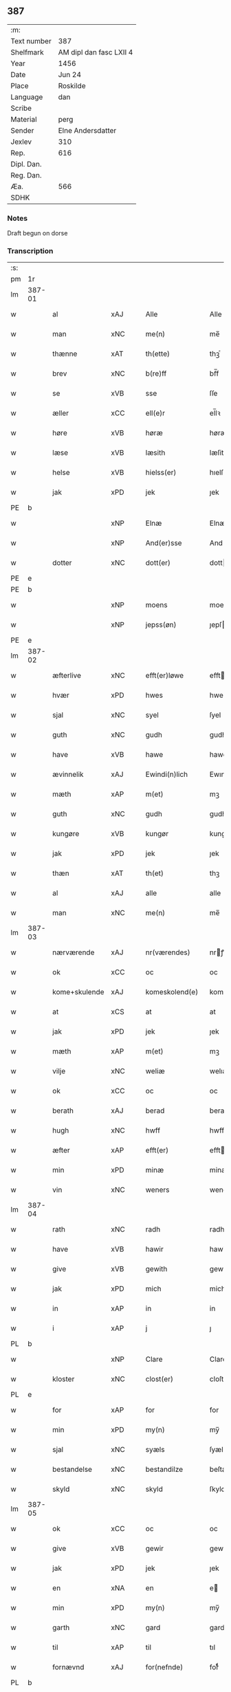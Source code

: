 ** 387
| :m:         |                         |
| Text number | 387                     |
| Shelfmark   | AM dipl dan fasc LXII 4 |
| Year        | 1456                    |
| Date        | Jun 24                  |
| Place       | Roskilde                |
| Language    | dan                     |
| Scribe      |                         |
| Material    | perg                    |
| Sender      | Elne Andersdatter       |
| Jexlev      | 310                     |
| Rep.        | 616                     |
| Dipl. Dan.  |                         |
| Reg. Dan.   |                         |
| Æa.         | 566                     |
| SDHK        |                         |

*** Notes
Draft begun on dorse

*** Transcription
| :s: |        |               |     |   |   |                  |              |   |   |   |   |     |   |   |    |               |
| pm  | 1r     |               |     |   |   |                  |              |   |   |   |   |     |   |   |    |               |
| lm  | 387-01 |               |     |   |   |                  |              |   |   |   |   |     |   |   |    |               |
| w   |        | al            | xAJ |   |   | Alle             | Alle         |   |   |   |   | dan |   |   |    |        387-01 |
| w   |        | man           | xNC |   |   | me(n)            | me̅           |   |   |   |   | dan |   |   |    |        387-01 |
| w   |        | thænne        | xAT |   |   | th(ette)         | thꝫͤ          |   |   |   |   | dan |   |   |    |        387-01 |
| w   |        | brev          | xNC |   |   | b(re)ff          | bf̅f          |   |   |   |   | dan |   |   |    |        387-01 |
| w   |        | se            | xVB |   |   | sse              | ſſe          |   |   |   |   | dan |   |   |    |        387-01 |
| w   |        | æller         | xCC |   |   | ell(e)r          | el̅lꝛ         |   |   |   |   | dan |   |   |    |        387-01 |
| w   |        | høre          | xVB |   |   | høræ             | høræ         |   |   |   |   | dan |   |   |    |        387-01 |
| w   |        | læse          | xVB |   |   | læsith           | læſith       |   |   |   |   | dan |   |   |    |        387-01 |
| w   |        | helse         | xVB |   |   | hielss(er)       | hıelſ       |   |   |   |   | dan |   |   |    |        387-01 |
| w   |        | jak           | xPD |   |   | jek              | ȷek          |   |   |   |   | dan |   |   |    |        387-01 |
| PE  | b      |               |     |   |   |                  |              |   |   |   |   |     |   |   |    |               |
| w   |        |               | xNP |   |   | Elnæ             | Elnæ         |   |   |   |   | dan |   |   |    |        387-01 |
| w   |        |               | xNP |   |   | And(er)sse       | Andſſe      |   |   |   |   | dan |   |   |    |        387-01 |
| w   |        | dotter        | xNC |   |   | dott(er)         | dott        |   |   |   |   | dan |   |   |    |        387-01 |
| PE  | e      |               |     |   |   |                  |              |   |   |   |   |     |   |   |    |               |
| PE  | b      |               |     |   |   |                  |              |   |   |   |   |     |   |   |    |               |
| w   |        |               | xNP |   |   | moens            | moen        |   |   |   |   | dan |   |   |    |        387-01 |
| w   |        |               | xNP |   |   | jepss(øn)        | ȷepſ        |   |   |   |   | dan |   |   |    |        387-01 |
| PE  | e      |               |     |   |   |                  |              |   |   |   |   |     |   |   |    |               |
| lm  | 387-02 |               |     |   |   |                  |              |   |   |   |   |     |   |   |    |               |
| w   |        | æfterlive     | xNC |   |   | efft(er)løwe     | efftløwe    |   |   |   |   | dan |   |   |    |        387-02 |
| w   |        | hvær          | xPD |   |   | hwes             | hwe         |   |   |   |   | dan |   |   |    |        387-02 |
| w   |        | sjal          | xNC |   |   | syel             | ſyel         |   |   |   |   | dan |   |   |    |        387-02 |
| w   |        | guth          | xNC |   |   | gudh             | gudh         |   |   |   |   | dan |   |   |    |        387-02 |
| w   |        | have          | xVB |   |   | hawe             | hawe         |   |   |   |   | dan |   |   |    |        387-02 |
| w   |        | ævinnelik     | xAJ |   |   | Ewindi(n)lich    | Ewındı̅lıch   |   |   |   |   | dan |   |   |    |        387-02 |
| w   |        | mæth          | xAP |   |   | m(et)            | mꝫ           |   |   |   |   | dan |   |   |    |        387-02 |
| w   |        | guth          | xNC |   |   | gudh             | gudh         |   |   |   |   | dan |   |   |    |        387-02 |
| w   |        | kungøre       | xVB |   |   | kungør           | kungør       |   |   |   |   | dan |   |   |    |        387-02 |
| w   |        | jak           | xPD |   |   | jek              | ȷek          |   |   |   |   | dan |   |   |    |        387-02 |
| w   |        | thæn          | xAT |   |   | th(et)           | thꝫ          |   |   |   |   | dan |   |   |    |        387-02 |
| w   |        | al            | xAJ |   |   | alle             | alle         |   |   |   |   | dan |   |   |    |        387-02 |
| w   |        | man           | xNC |   |   | me(n)            | me̅           |   |   |   |   | dan |   |   |    |        387-02 |
| lm  | 387-03 |               |     |   |   |                  |              |   |   |   |   |     |   |   |    |               |
| w   |        | nærværende    | xAJ |   |   | nr(værendes)     | nrꝭ         |   |   |   |   | dan |   |   |    |        387-03 |
| w   |        | ok            | xCC |   |   | oc               | oc           |   |   |   |   | dan |   |   |    |        387-03 |
| w   |        | kome+skulende | xAJ |   |   | komeskolend(e)   | komeſkolen  |   |   |   |   | dan |   |   |    |        387-03 |
| w   |        | at            | xCS |   |   | at               | at           |   |   |   |   | dan |   |   |    |        387-03 |
| w   |        | jak           | xPD |   |   | jek              | ȷek          |   |   |   |   | dan |   |   |    |        387-03 |
| w   |        | mæth          | xAP |   |   | m(et)            | mꝫ           |   |   |   |   | dan |   |   |    |        387-03 |
| w   |        | vilje         | xNC |   |   | weliæ            | welıæ        |   |   |   |   | dan |   |   |    |        387-03 |
| w   |        | ok            | xCC |   |   | oc               | oc           |   |   |   |   | dan |   |   |    |        387-03 |
| w   |        | berath        | xAJ |   |   | berad            | berad        |   |   |   |   | dan |   |   |    |        387-03 |
| w   |        | hugh          | xNC |   |   | hwff             | hwff         |   |   |   |   | dan |   |   |    |        387-03 |
| w   |        | æfter         | xAP |   |   | efft(er)         | efft        |   |   |   |   | dan |   |   |    |        387-03 |
| w   |        | min           | xPD |   |   | minæ             | minæ         |   |   |   |   | dan |   |   |    |        387-03 |
| w   |        | vin           | xNC |   |   | weners           | wener       |   |   |   |   | dan |   |   |    |        387-03 |
| lm  | 387-04 |               |     |   |   |                  |              |   |   |   |   |     |   |   |    |               |
| w   |        | rath          | xNC |   |   | radh             | radh         |   |   |   |   | dan |   |   |    |        387-04 |
| w   |        | have          | xVB |   |   | hawir            | hawir        |   |   |   |   | dan |   |   |    |        387-04 |
| w   |        | give          | xVB |   |   | gewith           | gewıth       |   |   |   |   | dan |   |   |    |        387-04 |
| w   |        | jak           | xPD |   |   | mich             | mich         |   |   |   |   | dan |   |   |    |        387-04 |
| w   |        | in            | xAP |   |   | in               | in           |   |   |   |   | dan |   |   |    |        387-04 |
| w   |        | i             | xAP |   |   | j                | ȷ            |   |   |   |   | dan |   |   |    |        387-04 |
| PL  | b      |               |     |   |   |                  |              |   |   |   |   |     |   |   |    |               |
| w   |        |               | xNP |   |   | Clare            | Clare        |   |   |   |   | dan |   |   |    |        387-04 |
| w   |        | kloster       | xNC |   |   | clost(er)        | cloſt       |   |   |   |   | dan |   |   |    |        387-04 |
| PL  | e      |               |     |   |   |                  |              |   |   |   |   |     |   |   |    |               |
| w   |        | for           | xAP |   |   | for              | for          |   |   |   |   | dan |   |   |    |        387-04 |
| w   |        | min           | xPD |   |   | my(n)            | my̅           |   |   |   |   | dan |   |   |    |        387-04 |
| w   |        | sjal          | xNC |   |   | syæls            | ſyæl        |   |   |   |   | dan |   |   |    |        387-04 |
| w   |        | bestandelse   | xNC |   |   | bestandilze      | beſtandılze  |   |   |   |   | dan |   |   |    |        387-04 |
| w   |        | skyld         | xNC |   |   | skyld            | ſkyld        |   |   |   |   | dan |   |   |    |        387-04 |
| lm  | 387-05 |               |     |   |   |                  |              |   |   |   |   |     |   |   |    |               |
| w   |        | ok            | xCC |   |   | oc               | oc           |   |   |   |   | dan |   |   |    |        387-05 |
| w   |        | give          | xVB |   |   | gewir            | gewir        |   |   |   |   | dan |   |   |    |        387-05 |
| w   |        | jak           | xPD |   |   | jek              | ȷek          |   |   |   |   | dan |   |   |    |        387-05 |
| w   |        | en            | xNA |   |   | en               | e           |   |   |   |   | dan |   |   |    |        387-05 |
| w   |        | min           | xPD |   |   | my(n)            | my̅           |   |   |   |   | dan |   |   |    |        387-05 |
| w   |        | garth         | xNC |   |   | gard             | gard         |   |   |   |   | dan |   |   |    |        387-05 |
| w   |        | til           | xAP |   |   | til              | tıl          |   |   |   |   | dan |   |   |    |        387-05 |
| w   |        | fornævnd      | xAJ |   |   | for(nefnde)      | forͩͤ          |   |   |   |   | dan |   |   |    |        387-05 |
| PL  | b      |               |     |   |   |                  |              |   |   |   |   |     |   |   |    |               |
| w   |        |               | xNP |   |   | Clare            | Clare        |   |   |   |   | dan |   |   |    |        387-05 |
| w   |        | kloster       | xNC |   |   | Clost(er)        | Cloſt       |   |   |   |   | dan |   |   |    |        387-05 |
| PL  | e      |               |     |   |   |                  |              |   |   |   |   |     |   |   |    |               |
| w   |        | ligje         | xVB |   |   | lige(n)d(e)      | lıge̅        |   |   |   |   | dan |   |   |    |        387-05 |
| w   |        | i             | xAP |   |   | j                | j            |   |   |   |   | dan |   |   |    |        387-05 |
| PL  | b      |               |     |   |   |                  |              |   |   |   |   |     |   |   |    |               |
| w   |        |               | xNP |   |   | helløff          | helløff      |   |   |   |   | dan |   |   |    |        387-05 |
| w   |        |               | xNP |   |   | magle            | magle        |   |   |   |   | dan |   |   |    |        387-05 |
| PL  | e      |               |     |   |   |                  |              |   |   |   |   |     |   |   |    |               |
| w   |        | i             | xAP |   |   | j                | j            |   |   |   |   | dan |   |   |    |        387-05 |
| PL  | b      |               |     |   |   |                  |              |   |   |   |   |     |   |   |    |               |
| w   |        |               | xNP |   |   | tyde¦biærghr(um) | tyde¦bıærghꝝ |   |   |   |   | dan |   |   |    | 387-05—387-06 |
| PL  | e      |               |     |   |   |                  |              |   |   |   |   |     |   |   |    |               |
| w   |        | ok            | xCC |   |   | oc               | oc           |   |   |   |   | dan |   |   |    |        387-06 |
| w   |        | skylde        | xVB |   |   | skyldh(e)r       | ſkyldh̅ꝛ      |   |   |   |   | dan |   |   |    |        387-06 |
| w   |        | arlik         | xAJ |   |   | arlich           | arlıch       |   |   |   |   | dan |   |   |    |        387-06 |
| w   |        | ar            | xNC |   |   | aars             | aar         |   |   |   |   | dan |   |   |    |        387-06 |
| w   |        | 1             | xNA |   |   | j                | j            |   |   |   |   | dan |   |   |    |        387-06 |
| w   |        | pund          | xNC |   |   | p(und)           | pͩ            |   |   |   |   | dan |   |   |    |        387-06 |
| w   |        | korn          | xNC |   |   | korn             | kor         |   |   |   |   | dan |   |   |    |        387-06 |
| w   |        | 1             | xNA |   |   | j                | j            |   |   |   |   | dan |   |   |    |        387-06 |
| w   |        | skilling      | xNC |   |   | s(killing)       |             |   |   |   |   | dan |   |   |    |        387-06 |
| w   |        | grot          | xNC |   |   | g(rot)           | gꝭ           |   |   |   |   | dan |   |   |    |        387-06 |
| w   |        | ok            | xCC |   |   | oc               | oc           |   |   |   |   | dan |   |   |    |        387-06 |
| w   |        | mæth          | xAP |   |   | m(et)            | mꝫ           |   |   |   |   | dan |   |   |    |        387-06 |
| w   |        | anner         | xPD |   |   | andre            | andre        |   |   |   |   | dan |   |   |    |        387-06 |
| w   |        | sma           | xAJ |   |   | sma              | ſma          |   |   |   |   | dan |   |   | =  |        387-06 |
| w   |        | ræthsel       | xNC |   |   | r(e)dzle         | rdzle       |   |   |   |   | dan |   |   | == |        387-06 |
| lm  | 387-07 |               |     |   |   |                  |              |   |   |   |   |     |   |   |    |               |
| w   |        | hvilik        | xPD |   |   | hwilken          | hwılken      |   |   |   |   | dan |   |   |    |        387-07 |
| w   |        | fornævnd      | xAJ |   |   | for(nefnde)      | forͩͤ          |   |   |   |   | dan |   |   |    |        387-07 |
| w   |        | garth         | xNC |   |   | gard             | gard         |   |   |   |   | dan |   |   |    |        387-07 |
| w   |        | ok            | xCC |   |   | oc               | oc           |   |   |   |   | dan |   |   |    |        387-07 |
| w   |        | goths         | xNC |   |   | goz              | goz          |   |   |   |   | dan |   |   |    |        387-07 |
| w   |        | sum           | xPD |   |   | som              | ſo          |   |   |   |   | dan |   |   |    |        387-07 |
| w   |        | jak           | xPD |   |   | mich             | mich         |   |   |   |   | dan |   |   |    |        387-07 |
| w   |        | være          | xVB |   |   | ær               | ær           |   |   |   |   | dan |   |   |    |        387-07 |
| w   |        | til           | xAP |   |   | til              | tıl          |   |   |   |   | dan |   |   |    |        387-07 |
| w   |        | kome          | xVB |   |   | ko(m)men         | ko̅me        |   |   |   |   | dan |   |   |    |        387-07 |
| w   |        | af            | xAP |   |   | aff              | aff          |   |   |   |   | dan |   |   |    |        387-07 |
| w   |        | ræt           | xAJ |   |   | reth             | reth         |   |   |   |   | dan |   |   |    |        387-07 |
| w   |        | arv           | xNC |   |   | arff             | arff         |   |   |   |   | dan |   |   |    |        387-07 |
| w   |        | æfter         | xAP |   |   | efft(er)         | efft        |   |   |   |   | dan |   |   |    |        387-07 |
| lm  | 387-08 |               |     |   |   |                  |              |   |   |   |   |     |   |   |    |               |
| w   |        | min           | xPD |   |   | minæ             | minæ         |   |   |   |   | dan |   |   |    |        387-08 |
| w   |        | forældre      | xNC |   |   | foreldre         | foreldre     |   |   |   |   | dan |   |   |    |        387-08 |
| w   |        | ok            | xCC |   |   | oc               | oc           |   |   |   |   | dan |   |   |    |        387-08 |
| w   |        | kænne         | xVB |   |   | ken(n)es         | ken̅e        |   |   |   |   | dan |   |   |    |        387-08 |
| w   |        | jak           | xPD |   |   | jek              | jek          |   |   |   |   | dan |   |   |    |        387-08 |
| w   |        | jak           | xPD |   |   | mich             | mich         |   |   |   |   | dan |   |   |    |        387-08 |
| w   |        | at            | xIM |   |   | ath              | ath          |   |   |   |   | dan |   |   |    |        387-08 |
| w   |        | have          | xVB |   |   | hawæ             | hawæ         |   |   |   |   | dan |   |   |    |        387-08 |
| w   |        | skøte         | xVB |   |   | skøt             | ſkøt         |   |   |   |   | dan |   |   |    |        387-08 |
| w   |        | ok            | xCC |   |   | oc               | oc           |   |   |   |   | dan |   |   |    |        387-08 |
| w   |        | uplate        | xVB |   |   | op lad(it)       | op ladͭ       |   |   |   |   | dan |   |   |    |        387-08 |
| w   |        | ok            | xCC |   |   | oc               | oc           |   |   |   |   | dan |   |   |    |        387-08 |
| w   |        | afhænde       | xVB |   |   | affhe(n)th       | affhe̅th      |   |   |   |   | dan |   |   |    |        387-08 |
| lm  | 387-09 |               |     |   |   |                  |              |   |   |   |   |     |   |   |    |               |
| w   |        | ok            | xCC |   |   | oc               | oc           |   |   |   |   | dan |   |   |    |        387-09 |
| w   |        | skøte         | xVB |   |   | skødh(e)r        | ſkødh̅ꝛ       |   |   |   |   | dan |   |   |    |        387-09 |
| w   |        | ok            | xCC |   |   | oc               | oc           |   |   |   |   | dan |   |   |    |        387-09 |
| w   |        | uplate        | xVB |   |   | op ladh(e)r      | op ladhꝛ̅     |   |   |   |   | dan |   |   |    |        387-09 |
| w   |        | ok            | xCC |   |   | oc               | oc           |   |   |   |   | dan |   |   |    |        387-09 |
| w   |        | afhænde       | xVB |   |   | aff he(n)ndh(e)r | aff he̅ndhꝛ̅   |   |   |   |   | dan |   |   |    |        387-09 |
| w   |        | mæth          | xAP |   |   | m(et)            | mꝫ           |   |   |   |   | dan |   |   |    |        387-09 |
| w   |        | thænne        | xAT |   |   | th(ette)         | thꝫͤ          |   |   |   |   | dan |   |   |    |        387-09 |
| w   |        | min           | xPD |   |   | mith             | mith         |   |   |   |   | dan |   |   |    |        387-09 |
| w   |        | open          | xAJ |   |   | wpnæ             | wpnæ         |   |   |   |   | dan |   |   |    |        387-09 |
| w   |        | brev          | xNC |   |   | b(re)ff          | bf̅f          |   |   |   |   | dan |   |   |    |        387-09 |
| w   |        | fornævnd      | xAJ |   |   | for(nefnde)      | forͩͤ          |   |   |   |   | dan |   |   |    |        387-09 |
| w   |        | garth         | xNC |   |   | gard             | gard         |   |   |   |   | dan |   |   |    |        387-09 |
| lm  | 387-10 |               |     |   |   |                  |              |   |   |   |   |     |   |   |    |               |
| w   |        | ok            | xCC |   |   | oc               | oc           |   |   |   |   | dan |   |   |    |        387-10 |
| w   |        | goths         | xNC |   |   | goz              | goz          |   |   |   |   | dan |   |   |    |        387-10 |
| w   |        | til           | xAP |   |   | til              | tıl          |   |   |   |   | dan |   |   |    |        387-10 |
| w   |        | ævinnelik     | xAJ |   |   | Ewindh(e)lich    | Ewındh̅lıch   |   |   |   |   | dan |   |   |    |        387-10 |
| w   |        | eghe          | xNC |   |   | æye              | æye          |   |   |   |   | dan |   |   |    |        387-10 |
| w   |        | fran          | xAP |   |   | fra              | fra          |   |   |   |   | dan |   |   |    |        387-10 |
| w   |        | jak           | xPD |   |   | mich             | mich         |   |   |   |   | dan |   |   |    |        387-10 |
| w   |        | ok            | xCC |   |   | oc               | oc           |   |   |   |   | dan |   |   |    |        387-10 |
| w   |        | min           | xPD |   |   | minæ             | minæ         |   |   |   |   | dan |   |   |    |        387-10 |
| w   |        | ræt           | xAJ |   |   | rethe            | rethe        |   |   |   |   | dan |   |   |    |        387-10 |
| w   |        | arving        | xNC |   |   | arwin(n)ghæ      | arwin̅ghæ     |   |   |   |   | dan |   |   |    |        387-10 |
| w   |        | ok            | xCC |   |   | oc               | oc           |   |   |   |   | dan |   |   |    |        387-10 |
| w   |        | til           | xAP |   |   | til              | tıl          |   |   |   |   | dan |   |   |    |        387-10 |
| w   |        | fornævnd      | xAJ |   |   | for(nefnde)      | forͩͤ          |   |   |   |   | dan |   |   |    |        387-10 |
| lm  | 387-11 |               |     |   |   |                  |              |   |   |   |   |     |   |   |    |               |
| PL  | b      |               |     |   |   |                  |              |   |   |   |   |     |   |   |    |               |
| w   |        |               | xNP |   |   | Clare            | Clare        |   |   |   |   | dan |   |   |    |        387-11 |
| w   |        | kloster       | xNC |   |   | Clost(er)        | Cloſt       |   |   |   |   | dan |   |   |    |        387-11 |
| PL  | e      |               |     |   |   |                  |              |   |   |   |   |     |   |   |    |               |
| w   |        | i             | xAP |   |   | j                | j            |   |   |   |   | dan |   |   |    |        387-11 |
| w   |        | mot           | xAP |   |   | mod              | mod          |   |   |   |   | dan |   |   |    |        387-11 |
| w   |        | hvær          | xPD |   |   | hwærs            | hwær        |   |   |   |   | dan |   |   |    |        387-11 |
| w   |        | man           | xNC |   |   | mans             | man         |   |   |   |   | dan |   |   |    |        387-11 |
| w   |        | gensæghjelse  | xNC |   |   | gensielze        | genſielze    |   |   |   |   | dan |   |   |    |        387-11 |
| w   |        | mæth          | xAP |   |   | m(et)            | mꝫ           |   |   |   |   | dan |   |   |    |        387-11 |
| w   |        | aker          | xNC |   |   | agh(e)r          | agh̅ꝛ         |   |   |   |   | dan |   |   |    |        387-11 |
| w   |        | æng           | xNC |   |   | æng              | æng          |   |   |   |   | dan |   |   |    |        387-11 |
| w   |        | skogh         | xNC |   |   | skow             | ſkow         |   |   |   |   | dan |   |   |    |        387-11 |
| w   |        | ok            | xCC |   |   | oc               | oc           |   |   |   |   | dan |   |   |    |        387-11 |
| w   |        | fiskevatn     | xNC |   |   | fesk¦ewatn       | feſk¦ewat   |   |   |   |   | dan |   |   |    | 387-11—387-12 |
| w   |        | vat           | xAJ |   |   | wot              | wot          |   |   |   |   | dan |   |   |    |        387-12 |
| w   |        | ok            | xCC |   |   | oc               | oc           |   |   |   |   | dan |   |   |    |        387-12 |
| w   |        | thyr          | xAJ |   |   | tywrt            | tywrt        |   |   |   |   | dan |   |   |    |        387-12 |
| w   |        | i             | xAP |   |   | j                | j            |   |   |   |   | dan |   |   |    |        387-12 |
| w   |        | hva           | xPD |   |   | hwat             | hwat         |   |   |   |   | dan |   |   |    |        387-12 |
| w   |        | thæn          | xPD |   |   | th(et)           | thꝫ          |   |   |   |   | dan |   |   |    |        387-12 |
| w   |        | hældst        | xAV |   |   | helst            | helſt        |   |   |   |   | dan |   |   |    |        387-12 |
| w   |        | hete          | xVB |   |   | hedh(e)r         | hedh̅ꝛ        |   |   |   |   | dan |   |   |    |        387-12 |
| w   |        | æller         | xCC |   |   | ell(e)r          | ell̅ꝛ         |   |   |   |   | dan |   |   |    |        387-12 |
| w   |        | nævne         | xVB |   |   | neffnes          | neffne      |   |   |   |   | dan |   |   |    |        387-12 |
| w   |        | kunne         | xVB |   |   | kaan             | kaa         |   |   |   |   | dan |   |   |    |        387-12 |
| w   |        | ok            | xCC |   |   | oc               | oc           |   |   |   |   | dan |   |   |    |        387-12 |
| w   |        | ænge          | xPD |   |   | inte             | ınte         |   |   |   |   | dan |   |   |    |        387-12 |
| lm  | 387-13 |               |     |   |   |                  |              |   |   |   |   |     |   |   |    |               |
| w   |        | undentaken    | xAJ |   |   | wndh(e)ntag(it)  | wndh̅ntagͭ     |   |   |   |   | dan |   |   |    |        387-13 |
| w   |        | ok            | xCC |   |   | oc               | oc           |   |   |   |   | dan |   |   |    |        387-13 |
| w   |        | tilbinde      | xVB |   |   | til byndh(e)r    | tıl byndh̅ꝛ   |   |   |   |   | dan |   |   |    |        387-13 |
| w   |        | jak           | xPD |   |   | jek              | ȷek          |   |   |   |   | dan |   |   |    |        387-13 |
| w   |        | jak           | xPD |   |   | mich             | mich         |   |   |   |   | dan |   |   |    |        387-13 |
| w   |        | ok            | xCC |   |   | oc               | oc           |   |   |   |   | dan |   |   |    |        387-13 |
| w   |        | min           | xPD |   |   | minæ             | minæ         |   |   |   |   | dan |   |   |    |        387-13 |
| w   |        | arving        | xNC |   |   | arwi(n)nge       | arwı̅nge      |   |   |   |   | dan |   |   |    |        387-13 |
| w   |        | at            | xIM |   |   | ath              | ath          |   |   |   |   | dan |   |   |    |        387-13 |
| w   |        | fri           | xVB |   |   | frij             | frij         |   |   |   |   | dan |   |   |    |        387-13 |
| w   |        | ok            | xCC |   |   | oc               | oc           |   |   |   |   | dan |   |   |    |        387-13 |
| w   |        | hemle         | xVB |   |   | he(m)læ          | he̅læ         |   |   |   |   | dan |   |   |    |        387-13 |
| lm  | 387-14 |               |     |   |   |                  |              |   |   |   |   |     |   |   |    |               |
| w   |        | fornævnd      | xAJ |   |   | for(nefnde)      | forͩͤ          |   |   |   |   | dan |   |   |    |        387-14 |
| PL  | b      |               |     |   |   |                  |              |   |   |   |   |     |   |   |    |               |
| w   |        |               | xNP |   |   | Clara            | Clara        |   |   |   |   | dan |   |   |    |        387-14 |
| w   |        | kloster       | xNC |   |   | Clost(er)        | Cloſt       |   |   |   |   | dan |   |   |    |        387-14 |
| PL  | e      |               |     |   |   |                  |              |   |   |   |   |     |   |   |    |               |
| w   |        | thæn          | xAT |   |   | th(e)n           | th̅          |   |   |   |   | dan |   |   |    |        387-14 |
| w   |        | fornævnd      | xAJ |   |   | for(nefnde)      | forͩͤ          |   |   |   |   | dan |   |   |    |        387-14 |
| w   |        | garth         | xNC |   |   | gard             | gard         |   |   |   |   | dan |   |   |    |        387-14 |
| w   |        | ok            | xCC |   |   | oc               | oc           |   |   |   |   | dan |   |   |    |        387-14 |
| w   |        | goths         | xNC |   |   | goz              | goz          |   |   |   |   | dan |   |   |    |        387-14 |
| w   |        | for           | xAP |   |   | for              | for          |   |   |   |   | dan |   |   |    |        387-14 |
| w   |        | hvær          | xPD |   |   | hwers            | hwer        |   |   |   |   | dan |   |   |    |        387-14 |
| w   |        | man           | xNC |   |   | manz             | manz         |   |   |   |   | dan |   |   |    |        387-14 |
| w   |        | tiltal        | xNC |   |   | til talæ         | tıl talæ     |   |   |   |   | dan |   |   |    |        387-14 |
| w   |        | thær          | xAV |   |   | th(e)r           | th̅ꝛ          |   |   |   |   | dan |   |   |    |        387-14 |
| lm  | 387-15 |               |     |   |   |                  |              |   |   |   |   |     |   |   |    |               |
| w   |        | til           | xAP |   |   | til              | tıl          |   |   |   |   | dan |   |   |    |        387-15 |
| w   |        | kunne         | xVB |   |   | kan              | ka          |   |   |   |   | dan |   |   |    |        387-15 |
| w   |        | tale          | xVB |   |   | talæ             | talæ         |   |   |   |   | dan |   |   |    |        387-15 |
| w   |        | mæth          | xAP |   |   | m(et)            | mꝫ           |   |   |   |   | dan |   |   |    |        387-15 |
| w   |        | landslogh     | xNC |   |   | landz loff       | landz loff   |   |   |   |   | dan |   |   |    |        387-15 |
| w   |        | æller         | xCC |   |   | ell(e)r          | el̅lꝛ         |   |   |   |   | dan |   |   |    |        387-15 |
| w   |        | noker         | xPD |   |   | nogh(e)r         | nogh̅ꝛ        |   |   |   |   | dan |   |   |    |        387-15 |
| w   |        | anner         | xPD |   |   | anne(n)          | anne̅         |   |   |   |   | dan |   |   |    |        387-15 |
| w   |        | ræt           | xNC |   |   | ret              | ret          |   |   |   |   | dan |   |   |    |        387-15 |
| w   |        | til           | xAP |   |   | til              | tıl          |   |   |   |   | dan |   |   |    |        387-15 |
| w   |        | ytermere      | xAJ |   |   | ydh(e)rmere      | ydh̅ꝛmere     |   |   |   |   | dan |   |   |    |        387-15 |
| w   |        | visse         | xNC |   |   | wisse            | wıſſe        |   |   |   |   | dan |   |   |    |        387-15 |
| lm  | 387-16 |               |     |   |   |                  |              |   |   |   |   |     |   |   |    |               |
| w   |        | ok            | xCC |   |   | oc               | oc           |   |   |   |   | dan |   |   |    |        387-16 |
| w   |        | forvaring     | xNC |   |   | forwarin(n)g     | forwarin̅g    |   |   |   |   | dan |   |   |    |        387-16 |
| w   |        | hængje        | xVB |   |   | he(n)gh(e)r      | he̅gh̅ꝛ        |   |   |   |   | dan |   |   |    |        387-16 |
| w   |        | jak           | xPD |   |   | jek              | ȷek          |   |   |   |   | dan |   |   |    |        387-16 |
| w   |        | min           | xPD |   |   | mith             | mith         |   |   |   |   | dan |   |   |    |        387-16 |
| w   |        | insighle      | xNC |   |   | Jncigle          | Jncigle      |   |   |   |   | dan |   |   |    |        387-16 |
| w   |        | mæth          | xAP |   |   | m(et)            | mꝫ           |   |   |   |   | dan |   |   |    |        387-16 |
| w   |        | vilje         | xNC |   |   | weliæ            | welıæ        |   |   |   |   | dan |   |   |    |        387-16 |
| w   |        | ok            | xCC |   |   | oc               | oc           |   |   |   |   | dan |   |   |    |        387-16 |
| w   |        | mæth          | xAP |   |   | m(et)            | mꝫ           |   |   |   |   | dan |   |   |    |        387-16 |
| w   |        | vitskap       | xNC |   |   | widschap         | wıdſchap     |   |   |   |   | dan |   |   |    |        387-16 |
| w   |        | næthen        | xAP |   |   | nedh(e)n         | nedh̅        |   |   |   |   | dan |   |   |    |        387-16 |
| lm  | 387-17 |               |     |   |   |                  |              |   |   |   |   |     |   |   |    |               |
| w   |        | for           | xAP |   |   | for              | for          |   |   |   |   | dan |   |   |    |        387-17 |
| w   |        | thænne        | xAT |   |   | th(ette)         | thꝫͤ          |   |   |   |   | dan |   |   |    |        387-17 |
| w   |        | brev          | xNC |   |   | b(re)ff          | bf̅f          |   |   |   |   | dan |   |   |    |        387-17 |
| w   |        | ok            | xCC |   |   | oc               | oc           |   |   |   |   | dan |   |   |    |        387-17 |
| w   |        | bithje        | xVB |   |   | bed(e)           | be          |   |   |   |   | dan |   |   |    |        387-17 |
| w   |        | jak           | xPD |   |   | jek              | ȷek          |   |   |   |   | dan |   |   |    |        387-17 |
| w   |        | goth          | xAJ |   |   | godhæ            | godhæ        |   |   |   |   | dan |   |   |    |        387-17 |
| w   |        | man           | xNC |   |   | menz             | menz         |   |   |   |   | dan |   |   |    |        387-17 |
| w   |        | insighle      | xNC |   |   | Jncegle          | Jncegle      |   |   |   |   | dan |   |   |    |        387-17 |
| w   |        | sva           | xAV |   |   | so               | ſo           |   |   |   |   | dan |   |   |    |        387-17 |
| w   |        | sum           | xPD |   |   | som              | ſo          |   |   |   |   | dan |   |   |    |        387-17 |
| w   |        | være          | xVB |   |   | ær               | ær           |   |   |   |   | dan |   |   |    |        387-17 |
| PE  | b      |               |     |   |   |                  |              |   |   |   |   |     |   |   |    |            PE |
| w   |        |               | xNP |   |   | jep              | ȷep          |   |   |   |   | dan |   |   |    |        387-17 |
| w   |        |               | xNP |   |   | jenss(øn)        | ȷenſ        |   |   |   |   | dan |   |   |    |        387-17 |
| PE  | e      |               |     |   |   |                  |              |   |   |   |   |     |   |   |    |               |
| w   |        | hovethsman    | xNC |   |   | høff¦uitzma(m)   | høff¦uitzma̅  |   |   |   |   | dan |   |   |    | 387-17—387-18 |
| w   |        | upa           | xAP |   |   | pa               | pa           |   |   |   |   | dan |   |   |    |        387-18 |
| PL  | b      |               |     |   |   |                  |              |   |   |   |   |     |   |   |    |               |
| w   |        |               | xNP |   |   | haritzborg       | harıtzborg   |   |   |   |   | dan |   |   |    |        387-18 |
| PL  | e      |               |     |   |   |                  |              |   |   |   |   |     |   |   |    |               |
| w   |        |               | xNC |   |   | h(er)            | h̅            |   |   |   |   | dan |   |   |    |        387-18 |
| PE  | b      |               |     |   |   |                  |              |   |   |   |   |     |   |   |    |               |
| w   |        |               | xNP |   |   | jens             | ȷen         |   |   |   |   | dan |   |   |    |        387-18 |
| w   |        |               | xNP |   |   | s(i)wndhæss(øn)  | ſwndhæſ    |   |   |   |   | dan |   |   |    |        387-18 |
| PE  | e      |               |     |   |   |                  |              |   |   |   |   |     |   |   |    |               |
| w   |        | kanik         | xNC |   |   | Canik            | Canik        |   |   |   |   | dan |   |   |    |        387-18 |
| w   |        | i             | xAP |   |   | j                | j            |   |   |   |   | dan |   |   |    |        387-18 |
| PL  | b      |               |     |   |   |                  |              |   |   |   |   |     |   |   |    |               |
| w   |        |               | xNP |   |   | rosk(ilde)       | roſkꝭ        |   |   |   |   | dan |   |   |    |        387-18 |
| PL  | e      |               |     |   |   |                  |              |   |   |   |   |     |   |   |    |               |
| PE  | b      |               |     |   |   |                  |              |   |   |   |   |     |   |   |    |               |
| w   |        |               | xNP |   |   | jens             | ȷen         |   |   |   |   | dan |   |   |    |        387-18 |
| w   |        |               | xNP |   |   | mortinss(øn)     | mortınſ     |   |   |   |   | dan |   |   |    |        387-18 |
| PE  | e      |               |     |   |   |                  |              |   |   |   |   |     |   |   |    |               |
| w   |        | afvapn        | xNC |   |   | aff¦waph(e)n     | aff¦waph̅    |   |   |   |   | dan |   |   |    | 387-18-387-19 |
| PE  | b      |               |     |   |   |                  |              |   |   |   |   |     |   |   |    |               |
| w   |        |               | xNP |   |   | he(n)ric         | he̅rıc        |   |   |   |   | dan |   |   |    |        387-19 |
| w   |        |               | xNP |   |   | jenss(øn)        | ȷenſ        |   |   |   |   | dan |   |   |    |        387-19 |
| PE  | e      |               |     |   |   |                  |              |   |   |   |   |     |   |   |    |               |
| PE  | b      |               |     |   |   |                  |              |   |   |   |   |     |   |   |    |               |
| w   |        |               | xNP |   |   | boo              | boo          |   |   |   |   | dan |   |   |    |        387-19 |
| w   |        |               | xNP |   |   | jenss(øn)        | ȷenſ        |   |   |   |   | dan |   |   |    |        387-19 |
| PE  | e      |               |     |   |   |                  |              |   |   |   |   |     |   |   |    |               |
| w   |        | burghemæstere | xNC |   |   | borgmest(er)     | borgmeſt    |   |   |   |   | dan |   |   |    |        387-19 |
| w   |        | i             | xAP |   |   | i                | ı            |   |   |   |   | dan |   |   |    |        387-19 |
| PL  | b      |               |     |   |   |                  |              |   |   |   |   |     |   |   |    |               |
| w   |        |               | xNP |   |   | rosk(ilde)       | roſkꝭ        |   |   |   |   | dan |   |   |    |        387-19 |
| PL  | e      |               |     |   |   |                  |              |   |   |   |   |     |   |   |    |               |
| PE  | b      |               |     |   |   |                  |              |   |   |   |   |     |   |   |    |               |
| w   |        |               | xNP |   |   | he(m)mi(n)g      | he̅mi̅g        |   |   |   |   | dan |   |   |    |        387-19 |
| w   |        |               | xNP |   |   | p(er)ss(øn)      | ꝑſ          |   |   |   |   | dan |   |   |    |        387-19 |
| PE  | e      |               |     |   |   |                  |              |   |   |   |   |     |   |   |    |               |
| w   |        | rathman       | xNC |   |   | radma(n)         | radma̅        |   |   |   |   | dan |   |   |    |        387-19 |
| lm  | 387-20 |               |     |   |   |                  |              |   |   |   |   |     |   |   |    |               |
| w   |        | i             | xAP |   |   | j                | j            |   |   |   |   | dan |   |   |    |        387-20 |
| w   |        | samestath     | xAV |   |   | samest(et)       | ſameſtꝫ      |   |   |   |   | dan |   |   |    |        387-20 |
| w   |        |               | lat |   |   | Sc(ri)ptu(m)     | Scptu̅       |   |   |   |   | lat |   |   |    |        387-20 |
| PL  | b      |               |     |   |   |                  |              |   |   |   |   |     |   |   |    |               |
| w   |        |               | lat |   |   | rosk(ildis)      | roſkꝭ        |   |   |   |   | lat |   |   |    |        387-20 |
| PL  | e      |               |     |   |   |                  |              |   |   |   |   |     |   |   |    |               |
| w   |        |               | lat |   |   | natiuitas        | natiuita    |   |   |   |   | lat |   |   |    |        387-20 |
| w   |        |               | lat |   |   | s(an)c(t)i       | ſcı̅          |   |   |   |   | lat |   |   |    |        387-20 |
| w   |        |               |     |   |   |                  |              |   |   |   |   | lat |   |   |    |        387-20 |
| w   |        |               | lat |   |   | !jho(anne)s¡     | !ȷho̅¡       |   |   |   |   | lat |   |   |    |        387-20 |
| w   |        |               | lat |   |   | baptista         | baptıſta     |   |   |   |   | lat |   |   |    |        387-20 |
| w   |        |               | lat |   |   | Anno             | Anno         |   |   |   |   | lat |   |   |    |        387-20 |
| w   |        |               | lat |   |   | d(omi)nj         | dnȷ̅          |   |   |   |   | lat |   |   |    |        387-20 |
| n   |        |               | lat |   |   | M°               | ͦ            |   |   |   |   | lat |   |   |    |        387-20 |
| lm  | 387-21 |               |     |   |   |                  |              |   |   |   |   |     |   |   |    |               |
| n   |        |               | lat |   |   | cd°              | cdͦ           |   |   |   |   | lat |   |   |    |        387-21 |
| n   |        |               | lat |   |   | lvj              | lvj          |   |   |   |   | lat |   |   |    |        387-21 |
| w   |        |               | lat |   |   | vt               | vt           |   |   |   |   | lat |   |   |    |        387-21 |
| w   |        |               | lat |   |   | sup(ra)          | ſup         |   |   |   |   | lat |   |   |    |        387-21 |
| :e: |        |               |     |   |   |                  |              |   |   |   |   |     |   |   |    |               |


